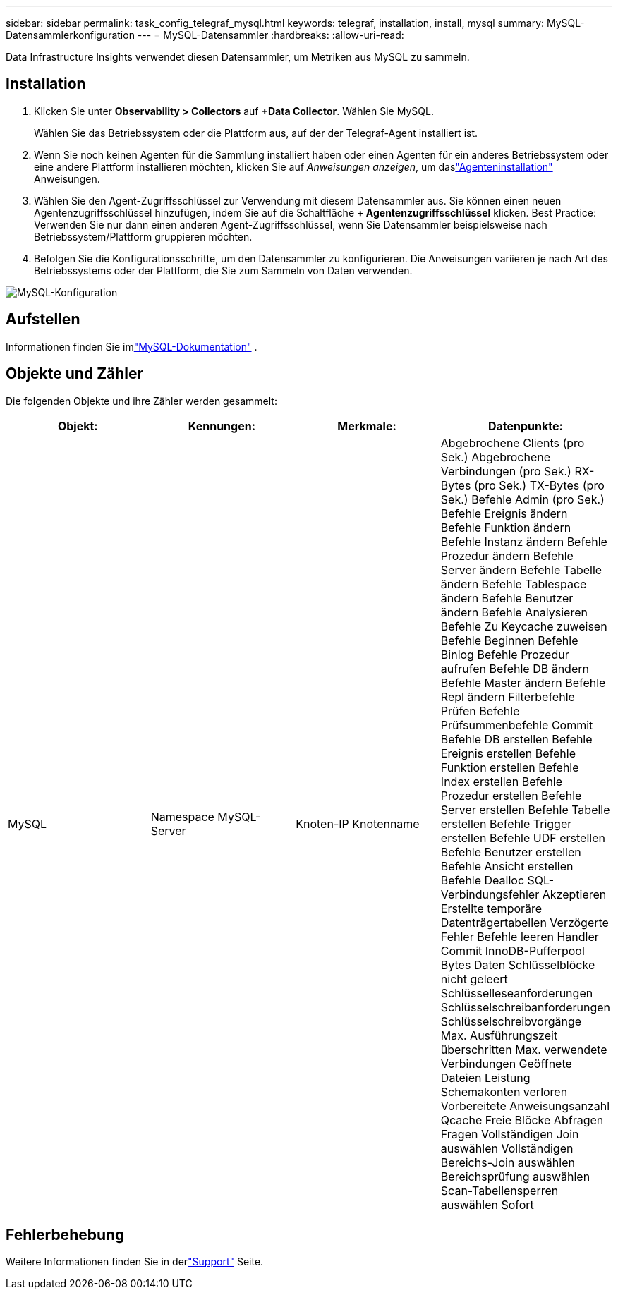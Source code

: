 ---
sidebar: sidebar 
permalink: task_config_telegraf_mysql.html 
keywords: telegraf, installation, install, mysql 
summary: MySQL-Datensammlerkonfiguration 
---
= MySQL-Datensammler
:hardbreaks:
:allow-uri-read: 


[role="lead"]
Data Infrastructure Insights verwendet diesen Datensammler, um Metriken aus MySQL zu sammeln.



== Installation

. Klicken Sie unter *Observability > Collectors* auf *+Data Collector*.  Wählen Sie MySQL.
+
Wählen Sie das Betriebssystem oder die Plattform aus, auf der der Telegraf-Agent installiert ist.

. Wenn Sie noch keinen Agenten für die Sammlung installiert haben oder einen Agenten für ein anderes Betriebssystem oder eine andere Plattform installieren möchten, klicken Sie auf _Anweisungen anzeigen_, um daslink:task_config_telegraf_agent.html["Agenteninstallation"] Anweisungen.
. Wählen Sie den Agent-Zugriffsschlüssel zur Verwendung mit diesem Datensammler aus.  Sie können einen neuen Agentenzugriffsschlüssel hinzufügen, indem Sie auf die Schaltfläche *+ Agentenzugriffsschlüssel* klicken.  Best Practice: Verwenden Sie nur dann einen anderen Agent-Zugriffsschlüssel, wenn Sie Datensammler beispielsweise nach Betriebssystem/Plattform gruppieren möchten.
. Befolgen Sie die Konfigurationsschritte, um den Datensammler zu konfigurieren.  Die Anweisungen variieren je nach Art des Betriebssystems oder der Plattform, die Sie zum Sammeln von Daten verwenden.


image:MySQLDCConfigWindows.png["MySQL-Konfiguration"]



== Aufstellen

Informationen finden Sie imlink:https://dev.mysql.com/doc/["MySQL-Dokumentation"] .



== Objekte und Zähler

Die folgenden Objekte und ihre Zähler werden gesammelt:

[cols="<.<,<.<,<.<,<.<"]
|===
| Objekt: | Kennungen: | Merkmale: | Datenpunkte: 


| MySQL | Namespace MySQL-Server | Knoten-IP Knotenname | Abgebrochene Clients (pro Sek.) Abgebrochene Verbindungen (pro Sek.) RX-Bytes (pro Sek.) TX-Bytes (pro Sek.) Befehle Admin (pro Sek.) Befehle Ereignis ändern Befehle Funktion ändern Befehle Instanz ändern Befehle Prozedur ändern Befehle Server ändern Befehle Tabelle ändern Befehle Tablespace ändern Befehle Benutzer ändern Befehle Analysieren Befehle Zu Keycache zuweisen Befehle Beginnen Befehle Binlog Befehle Prozedur aufrufen Befehle DB ändern Befehle Master ändern Befehle Repl ändern Filterbefehle Prüfen Befehle Prüfsummenbefehle Commit Befehle DB erstellen Befehle Ereignis erstellen Befehle Funktion erstellen Befehle Index erstellen Befehle Prozedur erstellen Befehle Server erstellen Befehle Tabelle erstellen Befehle Trigger erstellen Befehle UDF erstellen Befehle Benutzer erstellen Befehle Ansicht erstellen Befehle Dealloc SQL-Verbindungsfehler Akzeptieren Erstellte temporäre Datenträgertabellen Verzögerte Fehler Befehle leeren Handler Commit InnoDB-Pufferpool Bytes Daten Schlüsselblöcke nicht geleert Schlüsselleseanforderungen Schlüsselschreibanforderungen Schlüsselschreibvorgänge Max. Ausführungszeit überschritten Max. verwendete Verbindungen Geöffnete Dateien Leistung Schemakonten verloren Vorbereitete Anweisungsanzahl Qcache Freie Blöcke Abfragen Fragen Vollständigen Join auswählen Vollständigen Bereichs-Join auswählen Bereichsprüfung auswählen Scan-Tabellensperren auswählen Sofort 
|===


== Fehlerbehebung

Weitere Informationen finden Sie in derlink:concept_requesting_support.html["Support"] Seite.
